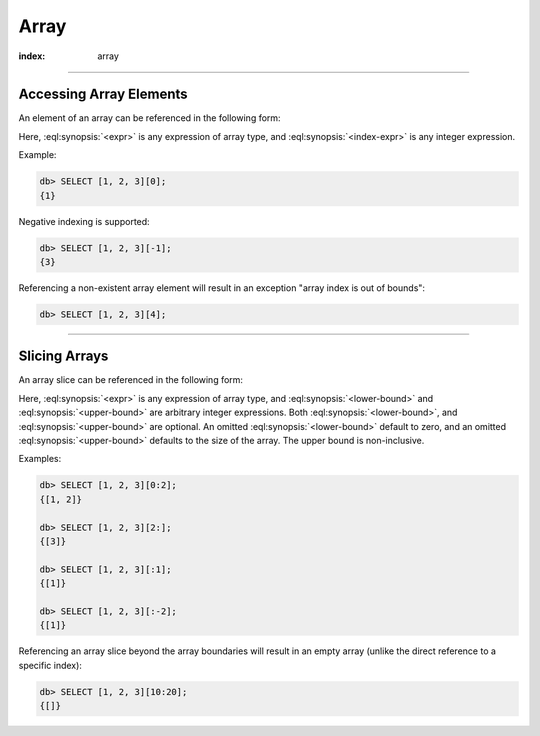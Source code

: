 .. _ref_eql_operators_array:


=====
Array
=====

:index: array

.. eql:operator:: ARRAYPLUS: A ++ B

    :optype A: array<anytype>
    :optype B: array<anytype>
    :resulttype: array<anytype>

    Array concatenation.

    .. code-block:: edgeql-repl

        db> SELECT [1, 2, 3] ++ [99, 98];
        {[1, 2, 3, 99, 98]}


----------


.. _ref_eql_expr_array_elref:

Accessing Array Elements
========================

An element of an array can be referenced in the following form:

.. eql:synopsis::

    <expr> "[" <index-expr> "]"

Here, :eql:synopsis:`<expr>` is any expression of array type,
and :eql:synopsis:`<index-expr>` is any integer expression.

Example:

.. code-block:: edgeql-repl

    db> SELECT [1, 2, 3][0];
    {1}

Negative indexing is supported:

.. code-block:: edgeql-repl

    db> SELECT [1, 2, 3][-1];
    {3}

Referencing a non-existent array element will result in an
exception "array index is out of bounds":

.. code-block:: edgeql-repl

    db> SELECT [1, 2, 3][4];


----------


.. _ref_eql_expr_array_slice:

Slicing Arrays
==============

An array slice can be referenced in the following form:

.. eql:synopsis::

    <expr> "[" <lower-bound> : <upper-bound> "]"

Here, :eql:synopsis:`<expr>` is any expression of array type,
and :eql:synopsis:`<lower-bound>` and
:eql:synopsis:`<upper-bound>` are arbitrary integer expressions.
Both :eql:synopsis:`<lower-bound>`, and
:eql:synopsis:`<upper-bound>` are optional.
An omitted :eql:synopsis:`<lower-bound>` default to zero,
and an omitted :eql:synopsis:`<upper-bound>` defaults to the
size of the array.  The upper bound is non-inclusive.

Examples:

.. code-block:: edgeql-repl

    db> SELECT [1, 2, 3][0:2];
    {[1, 2]}

    db> SELECT [1, 2, 3][2:];
    {[3]}

    db> SELECT [1, 2, 3][:1];
    {[1]}

    db> SELECT [1, 2, 3][:-2];
    {[1]}

Referencing an array slice beyond the array boundaries will result in
an empty array (unlike the direct reference to a specific index):

.. code-block:: edgeql-repl

    db> SELECT [1, 2, 3][10:20];
    {[]}
